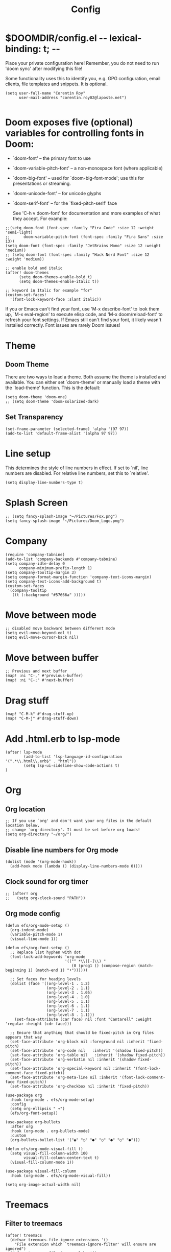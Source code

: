 #+title: Config
#+property: header-args :tangle config.el


* $DOOMDIR/config.el -*- lexical-binding: t; -*-

 Place your private configuration here! Remember, you do not need to run 'doom
 sync' after modifying this file!


 Some functionality uses this to identify you, e.g. GPG configuration, email
 clients, file templates and snippets. It is optional.
#+begin_src elisp
(setq user-full-name "Corentin Roy"
      user-mail-address "corentin.roy02@laposte.net")

#+end_src

* Doom exposes five (optional) variables for controlling fonts in Doom:
- `doom-font' -- the primary font to use
- `doom-variable-pitch-font' -- a non-monospace font (where applicable)
- `doom-big-font' -- used for `doom-big-font-mode'; use this for
  presentations or streaming.
- `doom-unicode-font' -- for unicode glyphs
- `doom-serif-font' -- for the `fixed-pitch-serif' face

 See 'C-h v doom-font' for documentation and more examples of what they
 accept. For example:

#+begin_src elisp
;;(setq doom-font (font-spec :family "Fira Code" :size 12 :weight 'semi-light)
;;      doom-variable-pitch-font (font-spec :family "Fira Sans" :size 13))
(setq doom-font (font-spec :family "JetBrains Mono" :size 12 :weight 'medium))
;; (setq doom-font (font-spec :family "Hack Nerd Font" :size 12 :weight 'medium))

;; enable bold and italic
(after! doom-themes
      (setq doom-themes-enable-bold t)
      (setq doom-themes-enable-italic t))

;; keyword in Italic for example "for"
(custom-set-faces!
  '(font-lock-keyword-face :slant italic))
#+end_src


If you or Emacs can't find your font, use 'M-x describe-font' to look them
up, `M-x eval-region' to execute elisp code, and 'M-x doom/reload-font' to
refresh your font settings. If Emacs still can't find your font, it likely
wasn't installed correctly. Font issues are rarely Doom issues!

* Theme
** Doom Theme
There are two ways to load a theme. Both assume the theme is installed and
available. You can either set `doom-theme' or manually load a theme with the
`load-theme' function. This is the default:
#+begin_src elisp
(setq doom-theme 'doom-one)
;; (setq doom-theme 'doom-solarized-dark)
#+end_src

** Set Transparency
#+begin_src elisp
(set-frame-parameter (selected-frame) 'alpha '(97 97))
(add-to-list 'default-frame-alist '(alpha 97 97))
#+end_src

* Line setup
This determines the style of line numbers in effect. If set to `nil', line
numbers are disabled. For relative line numbers, set this to `relative'.
#+begin_src elisp
(setq display-line-numbers-type t)
#+end_src

* Splash Screen
#+begin_src elisp
;; (setq fancy-splash-image "~/Pictures/Fox.png")
(setq fancy-splash-image "~/Pictures/Doom_Logo.png")
#+end_src

* Company
#+begin_src elisp
(require 'company-tabnine)
(add-to-list 'company-backends #'company-tabnine)
(setq company-idle-delay 0
      company-minimum-prefix-length 1)
(setq company-tooltip-margin 3)
(setq company-format-margin-function 'company-text-icons-margin)
(setq company-text-icons-add-background t)
(custom-set-faces
 '(company-tooltip
   ((t (:background "#57666a" )))))
#+end_src

* Move between mode
#+begin_src elisp
;; disabled move backward between different mode
(setq evil-move-beyond-eol t)
(setq evil-move-cursor-back nil)
#+end_src

* Move between buffer
#+begin_src elisp
;; Previous and next buffer
(map! :ni "C-," #'previous-buffer)
(map! :ni "C-;" #'next-buffer)
#+end_src

* Drag stuff
#+begin_src elisp
(map! "C-M-k" #'drag-stuff-up)
(map! "C-M-j" #'drag-stuff-down)
#+end_src

* Add .html.erb to lsp-mode
#+begin_src elisp
(after! lsp-mode
        (add-to-list 'lsp-language-id-configuration '(".*\\.html\\.erb$" . "html"))
        (setq lsp-ui-sideline-show-code-actions t)
)
#+end_src

* Org
** Org location
#+begin_src elisp
;; If you use `org' and don't want your org files in the default location below,
;; change `org-directory'. It must be set before org loads!
(setq org-directory "~/org/")
#+end_src

** Disable line numbers for Org mode
#+begin_src elisp
(dolist (mode '(org-mode-hook))
  (add-hook mode (lambda () (display-line-numbers-mode 0))))
#+end_src

** Clock sound for org timer
#+begin_src elisp
;; (after! org
;;   (setq org-clock-sound "PATH"))
#+end_src

** Org mode config
#+begin_src elisp
(defun efs/org-mode-setup ()
  (org-indent-mode)
  (variable-pitch-mode 1)
  (visual-line-mode 1))

(defun efs/org-font-setup ()
  ;; Replace list hyphen with dot
  (font-lock-add-keywords 'org-mode
                          '(("^ *\\([-]\\) "
                             (0 (prog1 () (compose-region (match-beginning 1) (match-end 1) "•"))))))

  ;; Set faces for heading levels
  (dolist (face '((org-level-1 . 1.2)
                  (org-level-2 . 1.1)
                  (org-level-3 . 1.05)
                  (org-level-4 . 1.0)
                  (org-level-5 . 1.1)
                  (org-level-6 . 1.1)
                  (org-level-7 . 1.1)
                  (org-level-8 . 1.1)))
    (set-face-attribute (car face) nil :font "Cantarell" :weight 'regular :height (cdr face)))

  ;; Ensure that anything that should be fixed-pitch in Org files appears that way
  (set-face-attribute 'org-block nil :foreground nil :inherit 'fixed-pitch)
  (set-face-attribute 'org-code nil   :inherit '(shadow fixed-pitch))
  (set-face-attribute 'org-table nil   :inherit '(shadow fixed-pitch))
  (set-face-attribute 'org-verbatim nil :inherit '(shadow fixed-pitch))
  (set-face-attribute 'org-special-keyword nil :inherit '(font-lock-comment-face fixed-pitch))
  (set-face-attribute 'org-meta-line nil :inherit '(font-lock-comment-face fixed-pitch))
  (set-face-attribute 'org-checkbox nil :inherit 'fixed-pitch))

(use-package org
  :hook (org-mode . efs/org-mode-setup)
  :config
  (setq org-ellipsis " ▾")
  (efs/org-font-setup))

(use-package org-bullets
  :after org
  :hook (org-mode . org-bullets-mode)
  :custom
  (org-bullets-bullet-list '("◉" "○" "●" "○" "●" "○" "●")))

(defun efs/org-mode-visual-fill ()
  (setq visual-fill-column-width 100
        visual-fill-column-center-text t)
  (visual-fill-column-mode 1))

(use-package visual-fill-column
  :hook (org-mode . efs/org-mode-visual-fill))

(setq org-image-actual-width nil)
#+end_src


* Treemacs

** Filter to treemacs
#+begin_src elisp
(after! treemacs
  (defvar treemacs-file-ignore-extensions '()
    "File extension which `treemacs-ignore-filter' will ensure are ignored")
  (defvar treemacs-file-ignore-globs '()
    "Globs which will are transformed to `treemacs-file-ignore-regexps' which `treemacs-ignore-filter' will ensure are ignored")
  (defvar treemacs-file-ignore-regexps '()
    "RegExps to be tested to ignore files, generated from `treeemacs-file-ignore-globs'")
  (defun treemacs-file-ignore-generate-regexps ()
    "Generate `treemacs-file-ignore-regexps' from `treemacs-file-ignore-globs'"
    (setq treemacs-file-ignore-regexps (mapcar 'dired-glob-regexp treemacs-file-ignore-globs)))
  (if (equal treemacs-file-ignore-globs '()) nil (treemacs-file-ignore-generate-regexps))
  (defun treemacs-ignore-filter (file full-path)
    "Ignore files specified by `treemacs-file-ignore-extensions', and `treemacs-file-ignore-regexps'"
    (or (member (file-name-extension file) treemacs-file-ignore-extensions)
        (let ((ignore-file nil))
          (dolist (regexp treemacs-file-ignore-regexps ignore-file)
            (setq ignore-file (or ignore-file (if (string-match-p regexp full-path) t nil)))))))
  (add-to-list 'treemacs-ignored-file-predicates #'treemacs-ignore-filter))

(setq treemacs-file-ignore-extensions
      '(;; C/C++
        "o"
        "gcna"
        "gcdo"
        ;; other
        "vscode"
        "idea"
        ))
#+end_src

** Treemacs follow mode
#+begin_src elisp
(use-package treemacs
  :defer t
  :config
  (progn
    (treemacs-follow-mode t))
)
#+end_src

** Add icon in treemacs
#+begin_src elisp
(setq doom-themes-treemacs-theme "doom-colors")
#+end_src

* Python
** completion pyton
#+begin_src elisp
(require 'lsp-python-ms)
(setq lsp-python-ms-auto-install-server t)
(add-hook 'python-mode-hook #'lsp) ; or lsp-deferred
#+end_src

** Black for python format
#+begin_src elisp
(use-package! python-black
  :demand t
  :after python
  :config
  (add-hook! 'python-mode-hook #'python-black-on-save-mode)
  (map! :leader :desc "Blacken Buffer" "m b b" #'python-black-buffer)
  (map! :leader :desc "Blacken Region" "m b r" #'python-black-region)
  (map! :leader :desc "Blacken Statement" "m b s" #'python-black-statement)
)
#+end_src

* Prettier
#+begin_src elisp
(use-package prettier
  :after js2-mode
  :init
  (add-hook 'js2-mode-hook 'prettier-mode)
  (add-hook 'web-mode-hook 'prettier-mode))
#+end_src

* Add web-mode for react
#+begin_src elisp
(add-to-list 'auto-mode-alist '("/some/react/path/.*\\.js[x]?\\'" . web-mode))
(add-to-list 'auto-mode-alist '("/some/react/path/.*\\.ts[x]?\\'" . web-mode))
#+end_src

* org-roam

Example of basic config org-raom
 - (after! org
          (setq org-roam-directory "~/Documents/org/roam/")
          (setq org-roam-index-file "~/Documents/org/roam/index.org"))
#+begin_src elisp
(after! org
        (setq org-roam-directory "~/RoamNotes")
        (setq org-roam-index-file "~/RoamNotes/index.org"))
;; (use-package org-roam
;;   ;; :ensure t

;;   :custom
;;   (org-roam-directory "~/RoamNotes")
;;   :bind (("C-c n l" . org-roam-buffer-toggle)
;;          ("C-c n f" . org-roam-node-find)
;;          ("C-c n i" . org-roam-node-insert))
;;   :config
;;   (org-roam-setup))
#+end_src

* Typescript react config
#+begin_src elisp
(setq-hook! 'typescript-tsx-mode-hook +format-with-lsp nil)
(setq-hook! 'typescript-mode-hook +format-with-lsp nil)
#+end_src

* Import other config
#+begin_src elisp
(load (expand-file-name "rails-settings.el" doom-private-dir))
#+end_src

* Informations
 Whenever you reconfigure a package, make sure to wrap your config in an
 `after!' block, otherwise Doom's defaults may override your settings. E.g.

   (after! PACKAGE
     (setq x y))

 The exceptions to this rule:

   - Setting file/directory variables (like `org-directory')
   - Setting variables which explicitly tell you to set them before their
     package is loaded (see 'C-h v VARIABLE' to look up their documentation).
   - Setting doom variables (which start with 'doom-' or '+').

 Here are some additional functions/macros that will help you configure Doom.

 - `load!' for loading external *.el files relative to this one
 - `use-package!' for configuring packages
 - `after!' for running code after a package has loaded
 - `add-load-path!' for adding directories to the `load-path', relative to
   this file. Emacs searches the `load-path' when you load packages with
   `require' or `use-package'.
 - `map!' for binding new keys

 To get information about any of these functions/macros, move the cursor over
 the highlighted symbol at press 'K' (non-evil users must press 'C-c c k').
 This will open documentation for it, including demos of how they are used.
 Alternatively, use `C-h o' to look up a symbol (functions, variables, faces,
 etc).
 You can also try 'gd' (or 'C-c c d') to jump to their definition and see how

 they are implemented.
